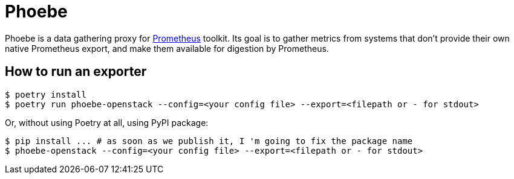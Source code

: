 = Phoebe

Phoebe is a data gathering proxy for https://prometheus.io/[Prometheus] toolkit. Its goal is to gather metrics from systems that don't provide their own native Prometheus export, and make them available for digestion by Prometheus.


== How to run an exporter

[source,shell]
....
$ poetry install
$ poetry run phoebe-openstack --config=<your config file> --export=<filepath or - for stdout>
....

Or, without using Poetry at all, using PyPI package:

[source,shell]
....
$ pip install ... # as soon as we publish it, I 'm going to fix the package name
$ phoebe-openstack --config=<your config file> --export=<filepath or - for stdout>
....
